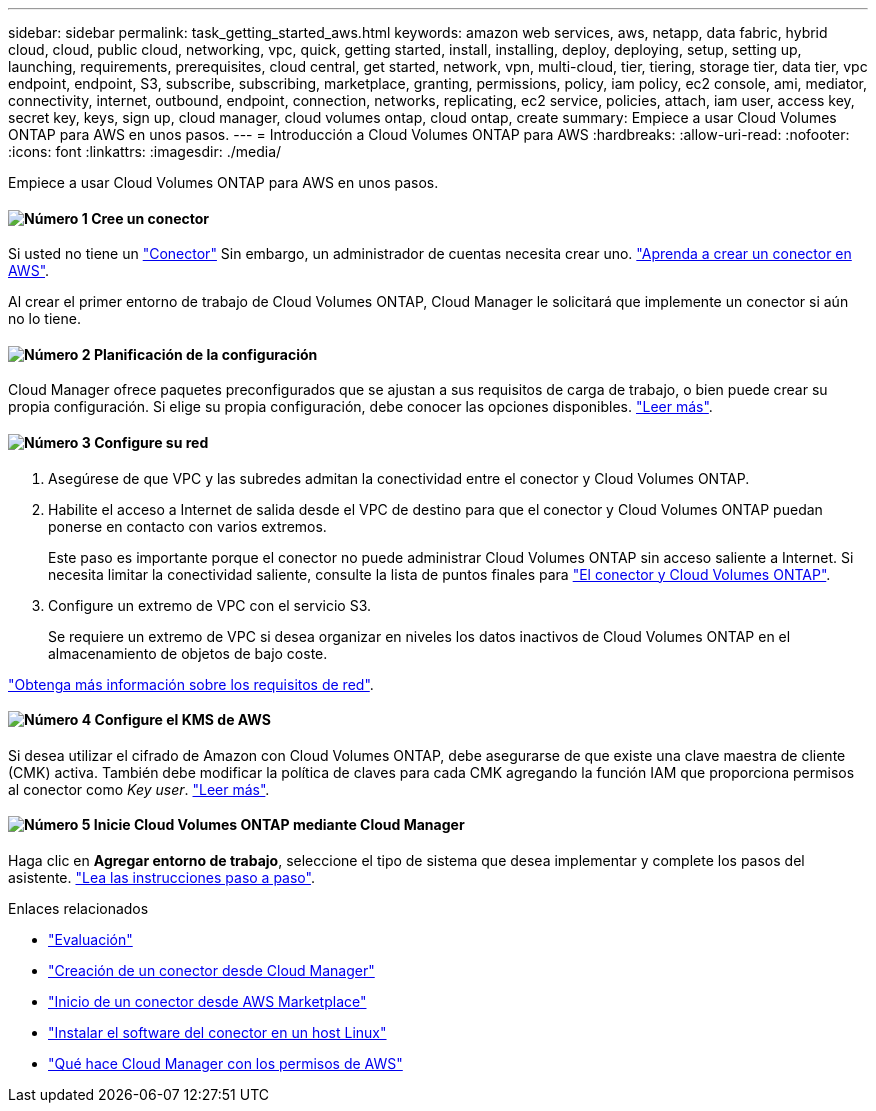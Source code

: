 ---
sidebar: sidebar 
permalink: task_getting_started_aws.html 
keywords: amazon web services, aws, netapp, data fabric, hybrid cloud, cloud, public cloud, networking, vpc, quick, getting started, install, installing, deploy, deploying, setup, setting up, launching, requirements, prerequisites, cloud central, get started, network, vpn, multi-cloud, tier, tiering, storage tier, data tier, vpc endpoint, endpoint, S3, subscribe, subscribing, marketplace, granting, permissions, policy, iam policy, ec2 console, ami, mediator, connectivity, internet, outbound, endpoint, connection, networks, replicating, ec2 service, policies, attach, iam user, access key, secret key, keys, sign up, cloud manager, cloud volumes ontap, cloud ontap, create 
summary: Empiece a usar Cloud Volumes ONTAP para AWS en unos pasos. 
---
= Introducción a Cloud Volumes ONTAP para AWS
:hardbreaks:
:allow-uri-read: 
:nofooter: 
:icons: font
:linkattrs: 
:imagesdir: ./media/


[role="lead"]
Empiece a usar Cloud Volumes ONTAP para AWS en unos pasos.



==== image:number1.png["Número 1"] Cree un conector

[role="quick-margin-para"]
Si usted no tiene un link:concept_connectors.html["Conector"] Sin embargo, un administrador de cuentas necesita crear uno. link:task_creating_connectors_aws.html["Aprenda a crear un conector en AWS"].

[role="quick-margin-para"]
Al crear el primer entorno de trabajo de Cloud Volumes ONTAP, Cloud Manager le solicitará que implemente un conector si aún no lo tiene.



==== image:number2.png["Número 2"] Planificación de la configuración

[role="quick-margin-para"]
Cloud Manager ofrece paquetes preconfigurados que se ajustan a sus requisitos de carga de trabajo, o bien puede crear su propia configuración. Si elige su propia configuración, debe conocer las opciones disponibles. link:task_planning_your_config.html["Leer más"].



==== image:number3.png["Número 3"] Configure su red

[role="quick-margin-list"]
. Asegúrese de que VPC y las subredes admitan la conectividad entre el conector y Cloud Volumes ONTAP.
. Habilite el acceso a Internet de salida desde el VPC de destino para que el conector y Cloud Volumes ONTAP puedan ponerse en contacto con varios extremos.
+
Este paso es importante porque el conector no puede administrar Cloud Volumes ONTAP sin acceso saliente a Internet. Si necesita limitar la conectividad saliente, consulte la lista de puntos finales para link:reference_networking_aws.html["El conector y Cloud Volumes ONTAP"].

. Configure un extremo de VPC con el servicio S3.
+
Se requiere un extremo de VPC si desea organizar en niveles los datos inactivos de Cloud Volumes ONTAP en el almacenamiento de objetos de bajo coste.



[role="quick-margin-para"]
link:reference_networking_aws.html["Obtenga más información sobre los requisitos de red"].



==== image:number4.png["Número 4"] Configure el KMS de AWS

[role="quick-margin-para"]
Si desea utilizar el cifrado de Amazon con Cloud Volumes ONTAP, debe asegurarse de que existe una clave maestra de cliente (CMK) activa. También debe modificar la política de claves para cada CMK agregando la función IAM que proporciona permisos al conector como _Key user_. link:task_setting_up_kms.html["Leer más"].



==== image:number5.png["Número 5"] Inicie Cloud Volumes ONTAP mediante Cloud Manager

[role="quick-margin-para"]
Haga clic en *Agregar entorno de trabajo*, seleccione el tipo de sistema que desea implementar y complete los pasos del asistente. link:task_deploying_otc_aws.html["Lea las instrucciones paso a paso"].

.Enlaces relacionados
* link:concept_evaluating.html["Evaluación"]
* link:task_creating_connectors_aws.html["Creación de un conector desde Cloud Manager"]
* link:task_launching_aws_mktp.html["Inicio de un conector desde AWS Marketplace"]
* link:task_installing_linux.html["Instalar el software del conector en un host Linux"]
* link:reference_permissions.html#what-cloud-manager-does-with-aws-permissions["Qué hace Cloud Manager con los permisos de AWS"]

